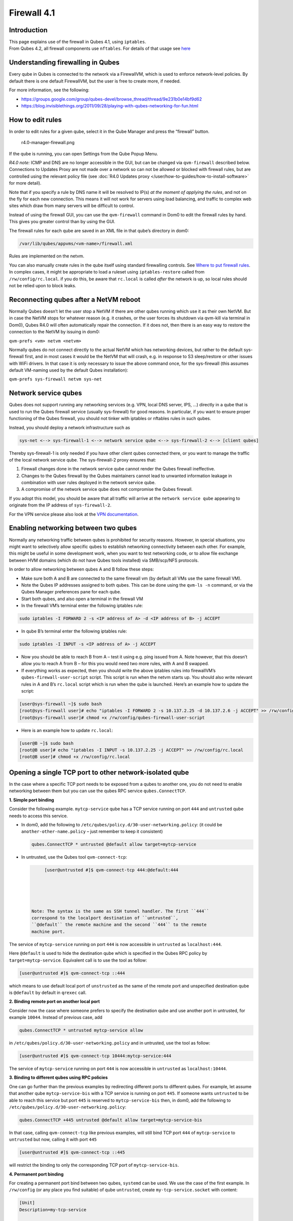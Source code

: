 ============
Firewall 4.1
============


Introduction
------------

| This page explains use of the firewall in Qubes 4.1, using
  ``iptables``.
| From Qubes 4.2, all firewall components use ``nftables``. For details
  of that usage see `here <../firewall/>`__


Understanding firewalling in Qubes
----------------------------------


Every qube in Qubes is connected to the network via a FirewallVM, which
is used to enforce network-level policies. By default there is one
default FirewallVM, but the user is free to create more, if needed.

For more information, see the following:

- https://groups.google.com/group/qubes-devel/browse_thread/thread/9e231b0e14bf9d62

- https://blog.invisiblethings.org/2011/09/28/playing-with-qubes-networking-for-fun.html



How to edit rules
-----------------


In order to edit rules for a given qube, select it in the Qube Manager
and press the “firewall” button.

.. figure:: /attachment/doc/r4.0-manager-firewall.png
   :alt: r4.0-manager-firewall.png

   r4.0-manager-firewall.png

If the qube is running, you can open Settings from the Qube Popup Menu.

*R4.0 note:* ICMP and DNS are no longer accessible in the GUI, but can
be changed via ``qvm-firewall`` described below. Connections to Updates
Proxy are not made over a network so can not be allowed or blocked with
firewall rules, but are controlled using the relevant policy file (see
:doc:`R4.0 Updates proxy </user/how-to-guides/how-to-install-software>` for more detail).

Note that if you specify a rule by DNS name it will be resolved to IP(s)
*at the moment of applying the rules*, and not on the fly for each new
connection. This means it will not work for servers using load
balancing, and traffic to complex web sites which draw from many servers
will be difficult to control.

Instead of using the firewall GUI, you can use the ``qvm-firewall``
command in Dom0 to edit the firewall rules by hand. This gives you
greater control than by using the GUI.

The firewall rules for each qube are saved in an XML file in that qube’s
directory in dom0:

.. code:: bash

      /var/lib/qubes/appvms/<vm-name>/firewall.xml



Rules are implemented on the netvm.

You can also manually create rules in the qube itself using standard
firewalling controls. See `Where to put firewall rules <#where-to-put-firewall-rules>`__. In complex cases, it might be
appropriate to load a ruleset using ``iptables-restore`` called from
``/rw/config/rc.local``. if you do this, be aware that ``rc.local`` is
called *after* the network is up, so local rules should not be relied
upon to block leaks.

Reconnecting qubes after a NetVM reboot
---------------------------------------


Normally Qubes doesn’t let the user stop a NetVM if there are other
qubes running which use it as their own NetVM. But in case the NetVM
stops for whatever reason (e.g. it crashes, or the user forces its
shutdown via qvm-kill via terminal in Dom0), Qubes R4.0 will often
automatically repair the connection. If it does not, then there is an
easy way to restore the connection to the NetVM by issuing in dom0:

``qvm-prefs <vm> netvm <netvm>``

Normally qubes do not connect directly to the actual NetVM which has
networking devices, but rather to the default sys-firewall first, and in
most cases it would be the NetVM that will crash, e.g. in response to S3
sleep/restore or other issues with WiFi drivers. In that case it is only
necessary to issue the above command once, for the sys-firewall (this
assumes default VM-naming used by the default Qubes installation):

``qvm-prefs sys-firewall netvm sys-net``

Network service qubes
---------------------


Qubes does not support running any networking services (e.g. VPN, local
DNS server, IPS, …) directly in a qube that is used to run the Qubes
firewall service (usually sys-firewall) for good reasons. In particular,
if you want to ensure proper functioning of the Qubes firewall, you
should not tinker with iptables or nftables rules in such qubes.

Instead, you should deploy a network infrastructure such as

.. code:: bash

      sys-net <--> sys-firewall-1 <--> network service qube <--> sys-firewall-2 <--> [client qubes]



Thereby sys-firewall-1 is only needed if you have other client qubes
connected there, or you want to manage the traffic of the local network
service qube. The sys-firewall-2 proxy ensures that:

1. Firewall changes done in the network service qube cannot render the
   Qubes firewall ineffective.

2. Changes to the Qubes firewall by the Qubes maintainers cannot lead to
   unwanted information leakage in combination with user rules deployed
   in the network service qube.

3. A compromise of the network service qube does not compromise the
   Qubes firewall.



If you adopt this model, you should be aware that all traffic will
arrive at the ``network service qube`` appearing to originate from the
IP address of ``sys-firewall-2``.

For the VPN service please also look at the `VPN documentation <https://github.com/Qubes-Community/Contents/blob/master/docs/configuration/vpn.md>`__.

Enabling networking between two qubes
-------------------------------------


Normally any networking traffic between qubes is prohibited for security
reasons. However, in special situations, you might want to selectively
allow specific qubes to establish networking connectivity between each
other. For example, this might be useful in some development work, when
you want to test networking code, or to allow file exchange between HVM
domains (which do not have Qubes tools installed) via SMB/scp/NFS
protocols.

In order to allow networking between qubes A and B follow these steps:

- Make sure both A and B are connected to the same firewall vm (by
  default all VMs use the same firewall VM).

- Note the Qubes IP addresses assigned to both qubes. This can be done
  using the ``qvm-ls -n`` command, or via the Qubes Manager preferences
  pane for each qube.

- Start both qubes, and also open a terminal in the firewall VM

- In the firewall VM’s terminal enter the following iptables rule:



.. code:: bash

      sudo iptables -I FORWARD 2 -s <IP address of A> -d <IP address of B> -j ACCEPT



- In qube B’s terminal enter the following iptables rule:



.. code:: bash

      sudo iptables -I INPUT -s <IP address of A> -j ACCEPT



- Now you should be able to reach B from A – test it using e.g. ping
  issued from A. Note however, that this doesn’t allow you to reach A
  from B – for this you would need two more rules, with A and B
  swapped.

- If everything works as expected, then you should write the above
  iptables rules into firewallVM’s ``qubes-firewall-user-script``
  script. This script is run when the netvm starts up. You should also
  write relevant rules in A and B’s ``rc.local`` script which is run
  when the qube is launched. Here’s an example how to update the
  script:



.. code:: bash

      [user@sys-firewall ~]$ sudo bash
      [root@sys-firewall user]# echo "iptables -I FORWARD 2 -s 10.137.2.25 -d 10.137.2.6 -j ACCEPT" >> /rw/config/qubes-firewall-user-script
      [root@sys-firewall user]# chmod +x /rw/config/qubes-firewall-user-script



- Here is an example how to update ``rc.local``:



.. code:: bash

      [user@B ~]$ sudo bash
      [root@B user]# echo "iptables -I INPUT -s 10.137.2.25 -j ACCEPT" >> /rw/config/rc.local
      [root@B user]# chmod +x /rw/config/rc.local



Opening a single TCP port to other network-isolated qube
--------------------------------------------------------


In the case where a specific TCP port needs to be exposed from a qubes
to another one, you do not need to enable networking between them but
you can use the qubes RPC service ``qubes.ConnectTCP``.

**1. Simple port binding**

Consider the following example. ``mytcp-service`` qube has a TCP service
running on port ``444`` and ``untrusted`` qube needs to access this
service.

- In dom0, add the following to
  ``/etc/qubes/policy.d/30-user-networking.policy``: (it could be
  ``another-other-name.policy`` – just remember to keep it consistent)

  .. code:: bash

        qubes.ConnectTCP * untrusted @default allow target=mytcp-service



- In untrusted, use the Qubes tool ``qvm-connect-tcp``:

  .. code:: bash

        [user@untrusted #]$ qvm-connect-tcp 444:@default:444





   Note: The syntax is the same as SSH tunnel handler. The first ``444``
   correspond to the localport destination of ``untrusted``,
   ``@default`` the remote machine and the second ``444`` to the remote
   machine port.

The service of ``mytcp-service`` running on port ``444`` is now
accessible in ``untrusted`` as ``localhost:444``.

Here ``@default`` is used to hide the destination qube which is
specified in the Qubes RPC policy by ``target=mytcp-service``.
Equivalent call is to use the tool as follow:

.. code:: bash

      [user@untrusted #]$ qvm-connect-tcp ::444



which means to use default local port of ``unstrusted`` as the same of
the remote port and unspecified destination qube is ``@default`` by
default in ``qrexec`` call.

**2. Binding remote port on another local port**

Consider now the case where someone prefers to specify the destination
qube and use another port in untrusted, for example ``10044``. Instead
of previous case, add

.. code:: bash

      qubes.ConnectTCP * untrusted mytcp-service allow



in ``/etc/qubes/policy.d/30-user-networking.policy`` and in untrusted,
use the tool as follow:

.. code:: bash

      [user@untrusted #]$ qvm-connect-tcp 10444:mytcp-service:444



The service of ``mytcp-service`` running on port ``444`` is now
accessible in ``untrusted`` as ``localhost:10444``.

**3. Binding to different qubes using RPC policies**

One can go further than the previous examples by redirecting different
ports to different qubes. For example, let assume that another qube
``mytcp-service-bis`` with a TCP service is running on port ``445``. If
someone wants ``untrusted`` to be able to reach this service but port
``445`` is reserved to ``mytcp-service-bis`` then, in dom0, add the
following to ``/etc/qubes/policy.d/30-user-networking.policy``:

.. code:: bash

      qubes.ConnectTCP +445 untrusted @default allow target=mytcp-service-bis



In that case, calling ``qvm-connect-tcp`` like previous examples, will
still bind TCP port ``444`` of ``mytcp-service`` to ``untrusted`` but
now, calling it with port ``445``

.. code:: bash

      [user@untrusted #]$ qvm-connect-tcp ::445



will restrict the binding to only the corresponding TCP port of
``mytcp-service-bis``.

**4. Permanent port binding**

For creating a permanent port bind between two qubes, ``systemd`` can be
used. We use the case of the first example. In ``/rw/config`` (or any
place you find suitable) of qube ``untrusted``, create
``my-tcp-service.socket`` with content:

.. code:: bash

      [Unit]
      Description=my-tcp-service
      
      [Socket]
      ListenStream=127.0.0.1:444
      Accept=true
      
      [Install]
      WantedBy=sockets.target



and ``my-tcp-service@.service`` with content:

.. code:: bash

      [Unit]
      Description=my-tcp-service
      
      [Service]
      ExecStart=qrexec-client-vm '' qubes.ConnectTCP+444
      StandardInput=socket
      StandardOutput=inherit



In ``/rw/config/rc.local``, append the lines:

.. code:: bash

      cp -r /rw/config/my-tcp-service.socket /rw/config/my-tcp-service@.service /lib/systemd/system/
      systemctl daemon-reload
      systemctl start my-tcp-service.socket



When the qube ``unstrusted`` has started (after a first reboot), you can
directly access the service of ``mytcp-service`` running on port ``444``
as ``localhost:444``.

Port forwarding to a qube from the outside world
------------------------------------------------


In order to allow a service present in a qube to be exposed to the
outside world in the default setup (where the qube has sys-firewall as
network VM, which in turn has sys-net as network VM) the following needs
to be done:

- In the sys-net VM:

  - Route packets from the outside world to the sys-firewall VM

  - Allow packets through the sys-net VM firewall



- In the sys-firewall VM:

  - Route packets from the sys-net VM to the VM

  - Allow packets through the sys-firewall VM firewall



- In the qube:

  - Allow packets through the qube firewall to reach the service





As an example we can take the use case of a web server listening on port
443 that we want to expose on our physical interface eth0, but only to
our local network 192.168.x.0/24.

   Note: To have all interfaces available and configured, make sure the
   3 qubes are up and running

   Note: `Issue #4028 <https://github.com/QubesOS/qubes-issues/issues/4028>`__
   discusses adding a command to automate exposing the port.

**1. Identify the IP addresses you will need to use for sys-net, sys-firewall and the destination qube.**

You can get this information from the Settings Window for the qube, or
by running this command in each qube: ``ifconfig | grep -i cast`` Note
the IP addresses you will need. > Note: The vifx.0 interface is the one
used by qubes connected to this netvm so it is *not* an outside world
interface.

**2. Route packets from the outside world to the FirewallVM**

For the following example, we assume that the physical interface eth0 in
sys-net has the IP address 192.168.x.y and that the IP address of
sys-firewall is 10.137.1.z.

In the sys-net VM’s Terminal, code a natting firewall rule to route
traffic on the outside interface for the service to the sys-firewall VM

.. code:: bash

      iptables -t nat -A PREROUTING -i eth0 -p tcp --dport 443 -d 192.168.x.y -j DNAT --to-destination 10.137.1.z



Code the appropriate new filtering firewall rule to allow new
connections for the service

.. code:: bash

      iptables -I FORWARD 2 -i eth0 -d 10.137.1.z -p tcp --dport 443 -m conntrack --ctstate NEW -j ACCEPT



   If you want to expose the service on multiple interfaces, repeat the
   steps described in part 1 for each interface. In Qubes R4, at the
   moment
   (`QubesOS/qubes-issues#3644 <https://github.com/QubesOS/qubes-issues/issues/3644>`__),
   nftables is also used which imply that additional rules need to be
   set in a ``qubes-firewall`` nft table with a forward chain.

``nft add rule ip qubes-firewall forward meta iifname eth0 ip daddr 10.137.1.z tcp dport 443 ct state new counter accept``

Verify you are cutting through the sys-net VM firewall by looking at its
counters (column 2)

.. code:: bash

      iptables -t nat -L -v -n
      iptables -L -v -n



   Note: On Qubes R4, you can also check the nft counters

.. code:: bash

      nft list table ip qubes-firewall



Send a test packet by trying to connect to the service from an external
device

.. code:: bash

      telnet 192.168.x.y 443



Once you have confirmed that the counters increase, store these command
in ``/rw/config/rc.local`` so they get set on sys-net start-up

.. code:: bash

      sudo nano /rw/config/rc.local



.. code:: bash

      #!/bin/sh
      
      
      ####################
      # My service routing
      
      # Create a new firewall natting chain for my service
      if iptables -w -t nat -N MY-HTTPS; then
      
      # Add a natting rule if it did not exist (to avoid clutter if script executed multiple times)
        iptables -w -t nat -A MY-HTTPS -j DNAT --to-destination 10.137.1.z
      
      fi
      
      
      # If no prerouting rule exist for my service
      if ! iptables -w -t nat -n -L PREROUTING | grep --quiet MY-HTTPS; then
      
      # add a natting rule for the traffic (same reason)
        iptables -w -t nat -A PREROUTING -i eth0 -p tcp --dport 443 -d 192.168.x.y -j MY-HTTPS
      fi
      
      
      ######################
      # My service filtering
      
      # Create a new firewall filtering chain for my service
      if iptables -w -N MY-HTTPS; then
      
      # Add a filtering rule if it did not exist (to avoid clutter if script executed multiple times)
        iptables -w -A MY-HTTPS -s 192.168.x.0/24 -j ACCEPT
      
      fi
      
      # If no forward rule exist for my service
      if ! iptables -w -n -L FORWARD | grep --quiet MY-HTTPS; then
      
      # add a forward rule for the traffic (same reason)
        iptables -w -I FORWARD 2 -d 10.137.1.z -p tcp --dport 443 -m conntrack --ctstate NEW -j MY-HTTPS
      
      fi



   Note: Again in R4 the following needs to be added:

.. code:: bash

      #############
      # In Qubes R4
      
      # If not already present
      if nft -nn list table ip qubes-firewall | grep "tcp dport 443 ct state new"; then
      
      # Add a filtering rule
        nft add rule ip qubes-firewall forward meta iifname eth0 ip daddr 10.137.1.z tcp dport 443 ct state new counter accept
      
      fi



**3. Route packets from the FirewallVM to the VM**

For the following example, we use the fact that the physical interface
of sys-firewall, facing sys-net, is eth0. Furthermore, we assume that
the target VM running the web server has the IP address 10.137.0.xx and
that the IP address of sys-firewall is 10.137.1.z.

In the sys-firewall VM’s Terminal, code a natting firewall rule to route
traffic on its outside interface for the service to the qube

.. code:: bash

      iptables -t nat -A PREROUTING -i eth0 -p tcp --dport 443 -d 10.137.1.z -j DNAT --to-destination 10.137.0.xx



Code the appropriate new filtering firewall rule to allow new
connections for the service

.. code:: bash

      iptables -I FORWARD 2 -i eth0 -s 192.168.x.0/24 -d 10.137.0.xx -p tcp --dport 443 -m conntrack --ctstate NEW -j ACCEPT



   Note: If you do not wish to limit the IP addresses connecting to the
   service, remove the ``-s 192.168.0.1/24``

   Note: On Qubes R4

.. code:: bash

      nft add rule ip qubes-firewall forward meta iifname eth0 ip saddr 192.168.x.0/24 ip daddr 10.137.0.xx tcp dport 443 ct state new counter accept



Once you have confirmed that the counters increase, store these command
in ``/rw/config/qubes-firewall-user-script``

.. code:: bash

      sudo nano /rw/config/qubes-firewall-user-script



.. code:: bash

      #!/bin/sh
      
      
      ####################
      # My service routing
      
      # Create a new firewall natting chain for my service
      if iptables -w -t nat -N MY-HTTPS; then
      
      # Add a natting rule if it did not exist (to avoid clutter if script executed multiple times)
        iptables -w -t nat -A MY-HTTPS -j DNAT --to-destination 10.137.0.xx
      
      fi
      
      
      # If no prerouting rule exist for my service
      if ! iptables -w -t nat -n -L PREROUTING | grep --quiet MY-HTTPS; then
      
      # add a natting rule for the traffic (same reason)
        iptables -w -t nat -A PREROUTING -i eth0 -p tcp --dport 443 -d 10.137.1.z -j MY-HTTPS
      fi
      
      
      ######################
      # My service filtering
      
      # Create a new firewall filtering chain for my service
      if iptables -w -N MY-HTTPS; then
      
      # Add a filtering rule if it did not exist (to avoid clutter if script executed multiple times)
        iptables -w -A MY-HTTPS -s 192.168.x.0/24 -j ACCEPT
      
      fi
      
      # If no forward rule exist for my service
      if ! iptables -w -n -L FORWARD | grep --quiet MY-HTTPS; then
      
      # add a forward rule for the traffic (same reason)
        iptables -w -I FORWARD 4 -d 10.137.0.xx -p tcp --dport 443 -m conntrack --ctstate NEW -j MY-HTTPS
      
      fi
      
      ################
      # In Qubes OS R4
      
      # If not already present
      if ! nft -nn list table ip qubes-firewall | grep "tcp dport 443 ct state new"; then
      
      # Add a filtering rule
        nft add rule ip qubes-firewall forward meta iifname eth0 ip saddr 192.168.x.0/24 ip daddr 10.137.0.xx tcp dport 443 ct state new counter accept
      
      fi



Finally make this file executable (so it runs at every Firewall VM
update)

.. code:: bash

      sudo chmod +x /rw/config/qubes-firewall-user-script



If the service should be available to other VMs on the same system, do
not forget to specify the additional rules described above.

**4. Allow packets into the qube to reach the service**

Here no routing is required, only filtering. Proceed in the same way as
above but store the filtering rule in the ``/rw/config/rc.local``
script. For the following example, we assume that the target VM running
the web server has the IP address 10.137.0.xx

.. code:: bash

      sudo nano /rw/config/rc.local



.. code:: bash

      ######################
      # My service filtering
      
      # Create a new firewall filtering chain for my service
      if iptables -w -N MY-HTTPS; then
      
      # Add a filtering rule if it did not exist (to avoid clutter if script executed multiple times)
        iptables -w -A MY-HTTPS -j ACCEPT
      
      fi
      
      # If no input rule exists for my service
      if ! iptables -w -n -L INPUT | grep --quiet MY-HTTPS; then
      
      # add a forward rule for the traffic (same reason)
        iptables -w -I INPUT 5 -d 10.137.0.xx -p tcp --dport 443 -m conntrack --ctstate NEW -j MY-HTTPS
      
      fi



This time testing should allow connectivity to the service as long as
the service is up :-)

Where to put firewall rules
---------------------------


Implicit in the above example :doc:`scripts </user/advanced-topics/config-files>`, but
worth calling attention to: for all qubes *except* those supplying
networking, iptables commands should be added to the
``/rw/config/rc.local`` script. For app qubes supplying networking
(``sys-firewall`` inclusive), iptables commands should be added to
``/rw/config/qubes-firewall-user-script``.

Firewall troubleshooting
------------------------


Firewall logs are stored in the systemd journal of the qube the firewall
is running in (probably ``sys-firewall``). You can view them by running
``sudo journalctl -u qubes-firewall.service`` in the relevant qube.
Sometimes these logs can contain useful information about errors that
are preventing the firewall from behaving as you would expect.
